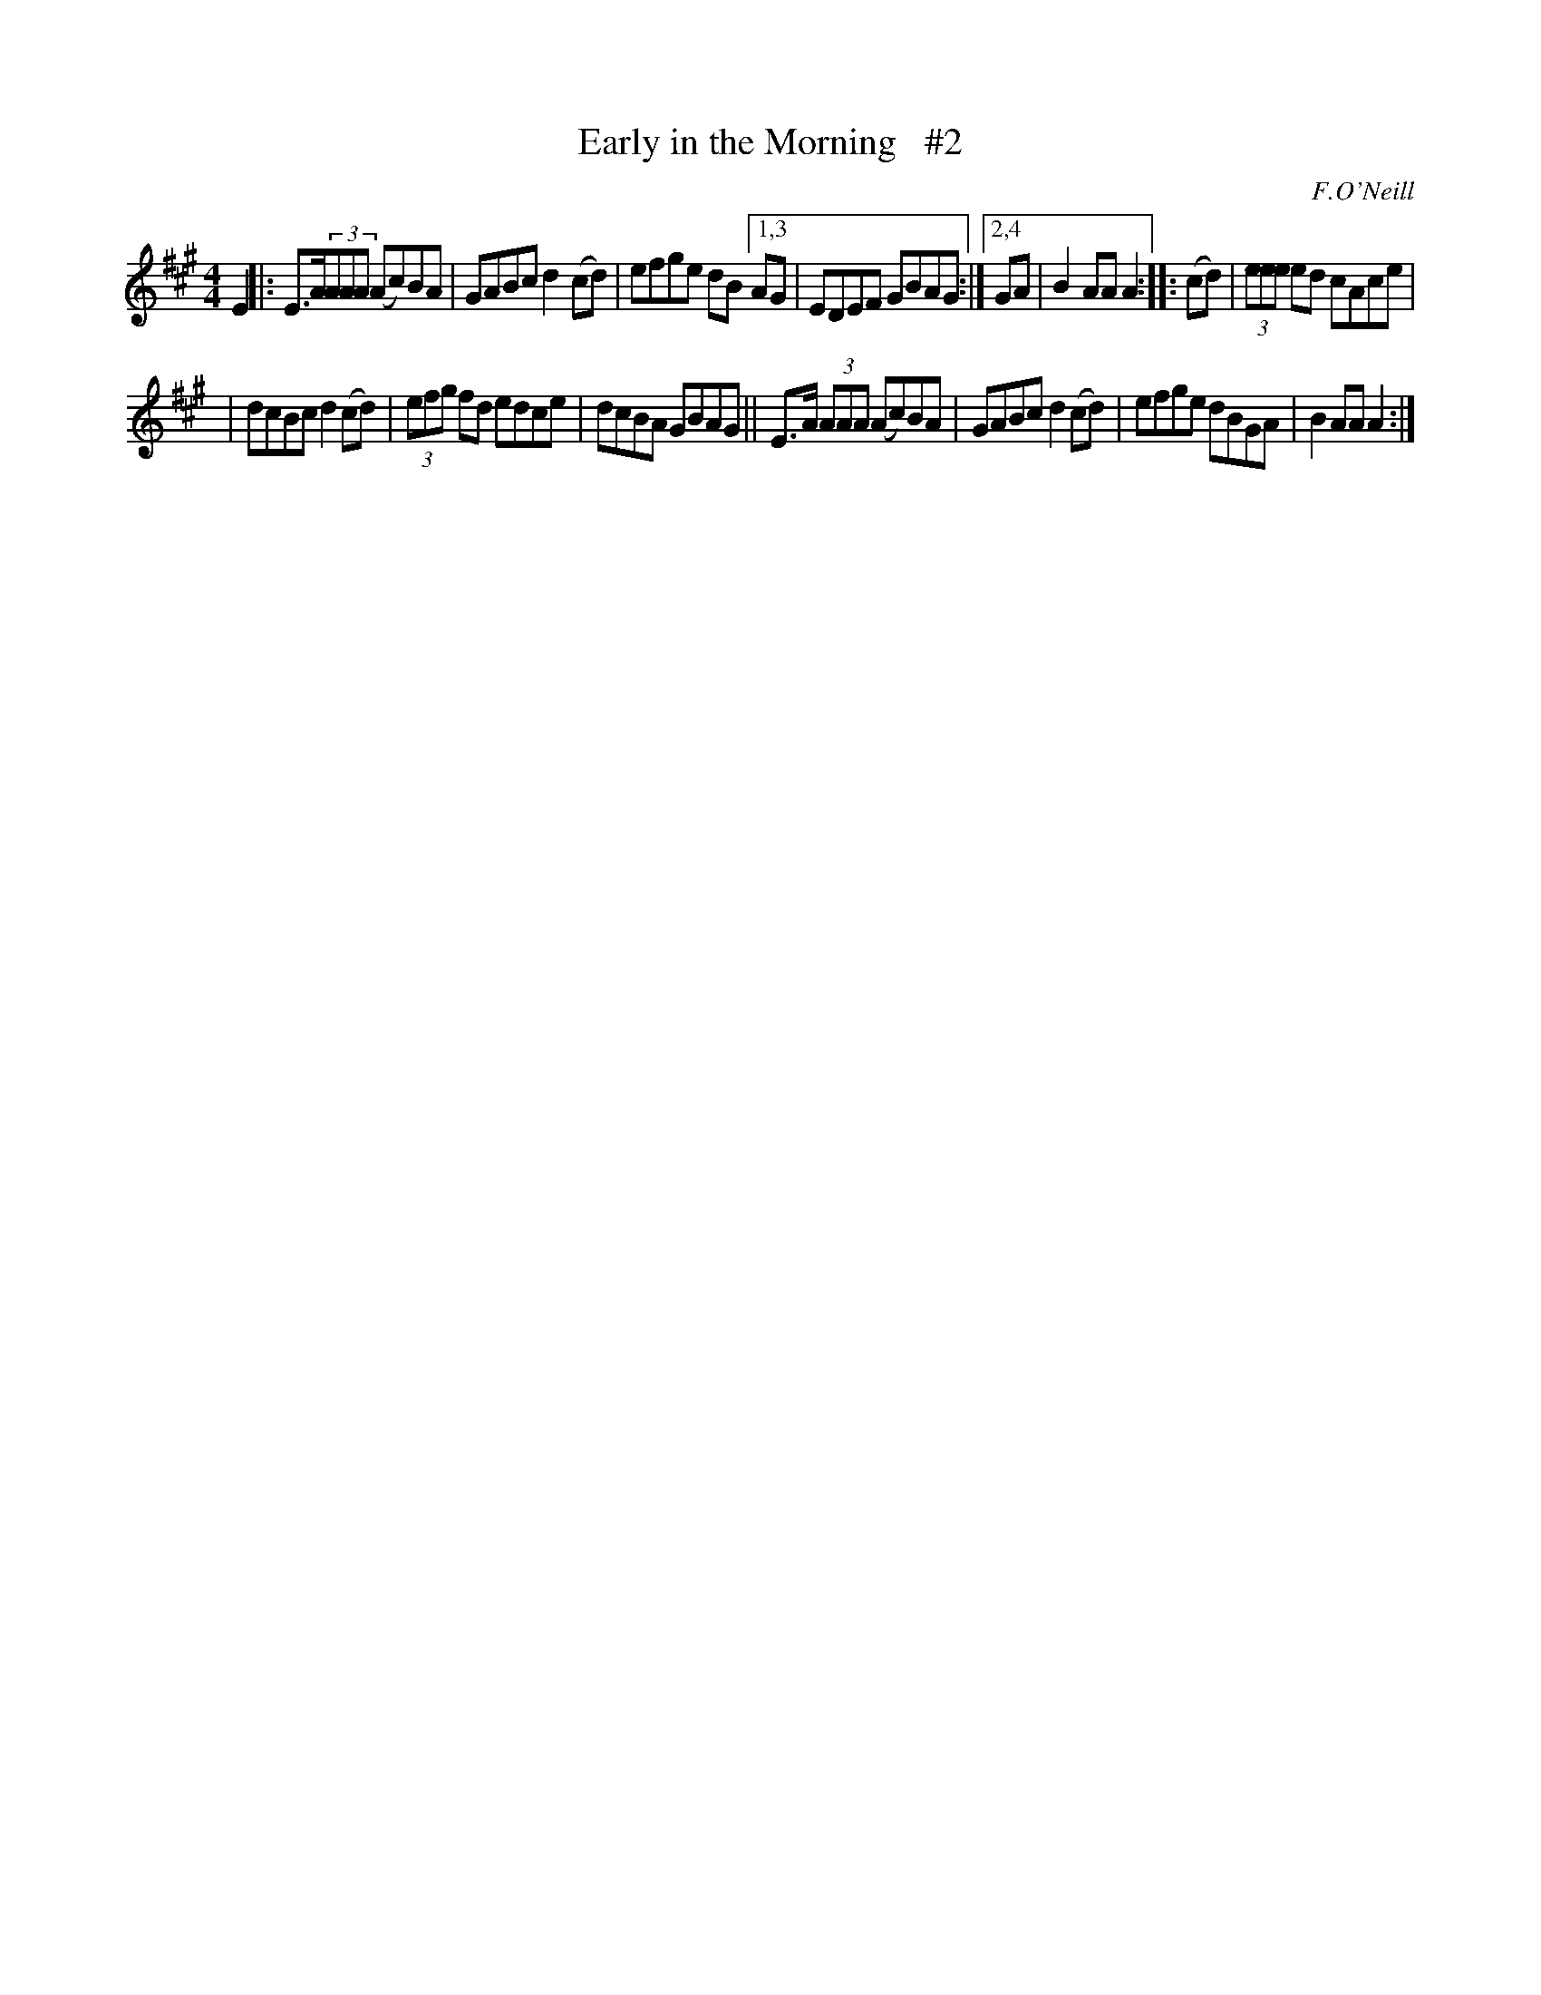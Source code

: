 X: 1676
T: Early in the Morning   #2
R: hornpipe, reel
%S: s:2 b:13(6+7)
B: O'Neill's 1850 #1676
O: F.O'Neill
Z: Compacted via repeats and multiple endings [JC]
M: 4/4
L: 1/8
K: A
E2 |: E>A(3AAA (Ac)BA | GABc d2(cd) | efge dB [1,3 AG | EDEF GBAG :|[2,4 GA | B2AA A2 :: (cd) | (3eee ed cAce |
| dcBc d2(cd) | (3efg fd edce | dcBA GBAG || E>A (3AAA (Ac)BA | GABc d2(cd) | efge dBGA | B2AA A2 :|

